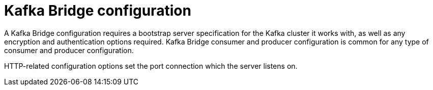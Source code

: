 // This module is included in:
//
// overview/assembly-configuration-points.adoc

// UserStory: kafka connect configuration

[id="configuration-points-bridge_{context}"]
= Kafka Bridge configuration
//In the title of concept modules, include nouns or noun phrases that are used in the body text. This helps readers and search engines find the information quickly.
//Do not start the title of concept modules with a verb. See also _Wording of headings_ in _The IBM Style Guide_.

A Kafka Bridge configuration requires a bootstrap server specification for the Kafka cluster it works with, as well as any encryption and authentication options required.
Kafka Bridge consumer and producer configuration is common for any type of consumer and producer configuration.

HTTP-related configuration options set the port connection which the server listens on.
